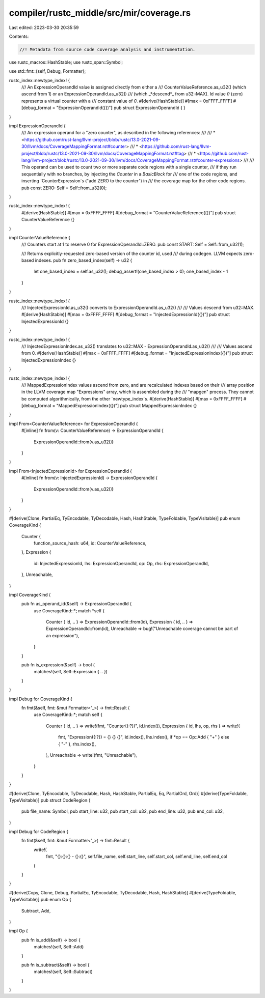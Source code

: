 compiler/rustc_middle/src/mir/coverage.rs
=========================================

Last edited: 2023-03-30 20:35:59

Contents:

.. code-block:: rs

    //! Metadata from source code coverage analysis and instrumentation.

use rustc_macros::HashStable;
use rustc_span::Symbol;

use std::fmt::{self, Debug, Formatter};

rustc_index::newtype_index! {
    /// An ExpressionOperandId value is assigned directly from either a
    /// CounterValueReference.as_u32() (which ascend from 1) or an ExpressionOperandId.as_u32()
    /// (which _*descend*_ from u32::MAX). Id value `0` (zero) represents a virtual counter with a
    /// constant value of `0`.
    #[derive(HashStable)]
    #[max = 0xFFFF_FFFF]
    #[debug_format = "ExpressionOperandId({})"]
    pub struct ExpressionOperandId {
    }
}

impl ExpressionOperandId {
    /// An expression operand for a "zero counter", as described in the following references:
    ///
    /// * <https://github.com/rust-lang/llvm-project/blob/rustc/13.0-2021-09-30/llvm/docs/CoverageMappingFormat.rst#counter>
    /// * <https://github.com/rust-lang/llvm-project/blob/rustc/13.0-2021-09-30/llvm/docs/CoverageMappingFormat.rst#tag>
    /// * <https://github.com/rust-lang/llvm-project/blob/rustc/13.0-2021-09-30/llvm/docs/CoverageMappingFormat.rst#counter-expressions>
    ///
    /// This operand can be used to count two or more separate code regions with a single counter,
    /// if they run sequentially with no branches, by injecting the `Counter` in a `BasicBlock` for
    /// one of the code regions, and inserting `CounterExpression`s ("add ZERO to the counter") in
    /// the coverage map for the other code regions.
    pub const ZERO: Self = Self::from_u32(0);
}

rustc_index::newtype_index! {
    #[derive(HashStable)]
    #[max = 0xFFFF_FFFF]
    #[debug_format = "CounterValueReference({})"]
    pub struct CounterValueReference {}
}

impl CounterValueReference {
    /// Counters start at 1 to reserve 0 for ExpressionOperandId::ZERO.
    pub const START: Self = Self::from_u32(1);

    /// Returns explicitly-requested zero-based version of the counter id, used
    /// during codegen. LLVM expects zero-based indexes.
    pub fn zero_based_index(self) -> u32 {
        let one_based_index = self.as_u32();
        debug_assert!(one_based_index > 0);
        one_based_index - 1
    }
}

rustc_index::newtype_index! {
    /// InjectedExpressionId.as_u32() converts to ExpressionOperandId.as_u32()
    ///
    /// Values descend from u32::MAX.
    #[derive(HashStable)]
    #[max = 0xFFFF_FFFF]
    #[debug_format = "InjectedExpressionId({})"]
    pub struct InjectedExpressionId {}
}

rustc_index::newtype_index! {
    /// InjectedExpressionIndex.as_u32() translates to u32::MAX - ExpressionOperandId.as_u32()
    ///
    /// Values ascend from 0.
    #[derive(HashStable)]
    #[max = 0xFFFF_FFFF]
    #[debug_format = "InjectedExpressionIndex({})"]
    pub struct InjectedExpressionIndex {}
}

rustc_index::newtype_index! {
    /// MappedExpressionIndex values ascend from zero, and are recalculated indexes based on their
    /// array position in the LLVM coverage map "Expressions" array, which is assembled during the
    /// "mapgen" process. They cannot be computed algorithmically, from the other `newtype_index`s.
    #[derive(HashStable)]
    #[max = 0xFFFF_FFFF]
    #[debug_format = "MappedExpressionIndex({})"]
    pub struct MappedExpressionIndex {}
}

impl From<CounterValueReference> for ExpressionOperandId {
    #[inline]
    fn from(v: CounterValueReference) -> ExpressionOperandId {
        ExpressionOperandId::from(v.as_u32())
    }
}

impl From<InjectedExpressionId> for ExpressionOperandId {
    #[inline]
    fn from(v: InjectedExpressionId) -> ExpressionOperandId {
        ExpressionOperandId::from(v.as_u32())
    }
}

#[derive(Clone, PartialEq, TyEncodable, TyDecodable, Hash, HashStable, TypeFoldable, TypeVisitable)]
pub enum CoverageKind {
    Counter {
        function_source_hash: u64,
        id: CounterValueReference,
    },
    Expression {
        id: InjectedExpressionId,
        lhs: ExpressionOperandId,
        op: Op,
        rhs: ExpressionOperandId,
    },
    Unreachable,
}

impl CoverageKind {
    pub fn as_operand_id(&self) -> ExpressionOperandId {
        use CoverageKind::*;
        match *self {
            Counter { id, .. } => ExpressionOperandId::from(id),
            Expression { id, .. } => ExpressionOperandId::from(id),
            Unreachable => bug!("Unreachable coverage cannot be part of an expression"),
        }
    }

    pub fn is_expression(&self) -> bool {
        matches!(self, Self::Expression { .. })
    }
}

impl Debug for CoverageKind {
    fn fmt(&self, fmt: &mut Formatter<'_>) -> fmt::Result {
        use CoverageKind::*;
        match self {
            Counter { id, .. } => write!(fmt, "Counter({:?})", id.index()),
            Expression { id, lhs, op, rhs } => write!(
                fmt,
                "Expression({:?}) = {} {} {}",
                id.index(),
                lhs.index(),
                if *op == Op::Add { "+" } else { "-" },
                rhs.index(),
            ),
            Unreachable => write!(fmt, "Unreachable"),
        }
    }
}

#[derive(Clone, TyEncodable, TyDecodable, Hash, HashStable, PartialEq, Eq, PartialOrd, Ord)]
#[derive(TypeFoldable, TypeVisitable)]
pub struct CodeRegion {
    pub file_name: Symbol,
    pub start_line: u32,
    pub start_col: u32,
    pub end_line: u32,
    pub end_col: u32,
}

impl Debug for CodeRegion {
    fn fmt(&self, fmt: &mut Formatter<'_>) -> fmt::Result {
        write!(
            fmt,
            "{}:{}:{} - {}:{}",
            self.file_name, self.start_line, self.start_col, self.end_line, self.end_col
        )
    }
}

#[derive(Copy, Clone, Debug, PartialEq, TyEncodable, TyDecodable, Hash, HashStable)]
#[derive(TypeFoldable, TypeVisitable)]
pub enum Op {
    Subtract,
    Add,
}

impl Op {
    pub fn is_add(&self) -> bool {
        matches!(self, Self::Add)
    }

    pub fn is_subtract(&self) -> bool {
        matches!(self, Self::Subtract)
    }
}


